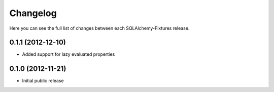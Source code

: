 Changelog
---------

Here you can see the full list of changes between each SQLAlchemy-Fixtures release.


0.1.1 (2012-12-10)
^^^^^^^^^^^^^^^^^

- Added support for lazy evaluated properties



0.1.0 (2012-11-21)
^^^^^^^^^^^^^^^^^

- Initial public release
